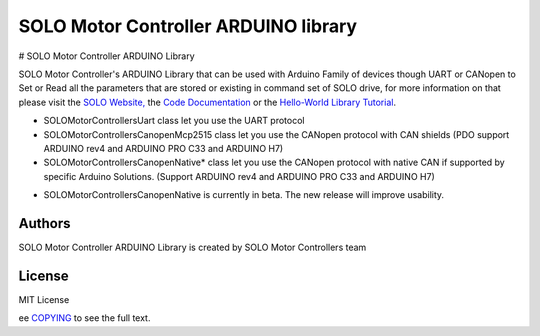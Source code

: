 ======================================
SOLO Motor Controller ARDUINO library
======================================


# SOLO Motor Controller ARDUINO Library 


SOLO Motor Controller's ARDUINO Library that can be used with Arduino Family of devices though UART or CANopen to Set or Read all the parameters that are stored or existing in command set of SOLO drive, for more information on that please visit the  `SOLO Website, <https://www.solomotorcontrollers.com/>`_ the `Code Documentation <https://www.solomotorcontrollers.com/documentation/SOLO_Arduino_Library/index.html>`_  or the `Hello-World Library Tutorial <https://www.solomotorcontrollers.com/blog/arduino-library-hello-world/>`_.

- SOLOMotorControllersUart class let you use the UART protocol

- SOLOMotorControllersCanopenMcp2515 class let you use the CANopen protocol with CAN shields (PDO support ARDUINO rev4 and ARDUINO PRO C33 and ARDUINO H7)

- SOLOMotorControllersCanopenNative* class let you use the CANopen protocol with native CAN if supported by specific Arduino Solutions. (Support ARDUINO rev4 and ARDUINO PRO C33 and ARDUINO H7)

* SOLOMotorControllersCanopenNative is currently in beta. The new release will improve usability.

Authors
=======

SOLO Motor Controller ARDUINO Library is created by SOLO Motor Controllers team


License
=======

MIT License

ee `COPYING <COPYING>`_ to see the full text.